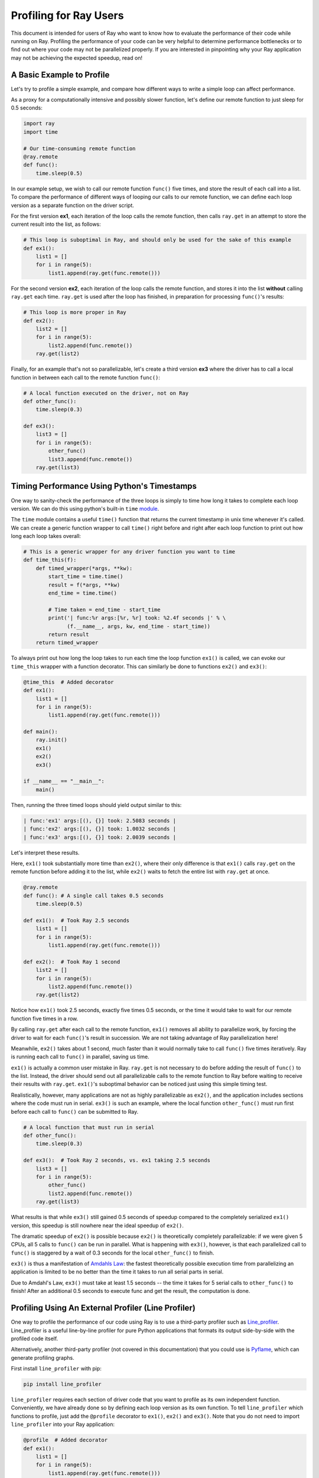 Profiling for Ray Users
=======================

This document is intended for users of Ray who want to know how to evaluate 
the performance of their code while running on Ray. Profiling the 
performance of your code can be very helpful to determine performance 
bottlenecks or to find out where your code may not be parallelized properly. 
If you are interested in pinpointing why your Ray application may not be 
achieving the expected speedup, read on!


A Basic Example to Profile
--------------------------

Let's try to profile a simple example, and compare how different ways to
write a simple loop can affect performance.

As a proxy for a computationally intensive and possibly slower function,
let's define our remote function to just sleep for 0.5 seconds:

.. code-block:: python

  import ray
  import time

  # Our time-consuming remote function
  @ray.remote
  def func():
      time.sleep(0.5)

In our example setup, we wish to call our remote function ``func()`` five 
times, and store the result of each call into a list. To compare the 
performance of different ways of looping our calls to our remote function, 
we can define each loop version as a separate function on the driver script.

For the first version **ex1**, each iteration of the loop calls the remote 
function, then calls ``ray.get`` in an attempt to store the current result 
into the list, as follows:

.. code-block:: python

  # This loop is suboptimal in Ray, and should only be used for the sake of this example
  def ex1():  
      list1 = []
      for i in range(5):
          list1.append(ray.get(func.remote()))

For the second version **ex2**, each iteration of the loop calls the remote 
function, and stores it into the list **without** calling ``ray.get`` each time. 
``ray.get`` is used after the loop has finished, in preparation for processing 
``func()``'s results:

.. code-block:: python

  # This loop is more proper in Ray
  def ex2():
      list2 = []
      for i in range(5):
          list2.append(func.remote())
      ray.get(list2)

Finally, for an example that's not so parallelizable, let's create a 
third version **ex3** where the driver has to call a local 
function in between each call to the remote function ``func()``:

.. code-block:: python

  # A local function executed on the driver, not on Ray
  def other_func():
      time.sleep(0.3)

  def ex3():
      list3 = []
      for i in range(5):
          other_func()
          list3.append(func.remote())
      ray.get(list3)


Timing Performance Using Python's Timestamps
--------------------------------------------

One way to sanity-check the performance of the three loops is simply to
time how long it takes to complete each loop version. We can do this using 
python's built-in ``time`` `module`_.

.. _`module`: https://docs.python.org/3/library/time.html

The ``time`` module contains a useful ``time()`` function that returns the 
current timestamp in unix time whenever it's called. We can create a generic 
function wrapper to call ``time()`` right before and right after each loop 
function to print out how long each loop takes overall:

.. code-block:: python

  # This is a generic wrapper for any driver function you want to time
  def time_this(f):
      def timed_wrapper(*args, **kw):
          start_time = time.time()
          result = f(*args, **kw)
          end_time = time.time()

          # Time taken = end_time - start_time
          print('| func:%r args:[%r, %r] took: %2.4f seconds |' % \
                (f.__name__, args, kw, end_time - start_time))
          return result
      return timed_wrapper

To always print out how long the loop takes to run each time the loop 
function ``ex1()`` is called, we can evoke our ``time_this`` wrapper with 
a function decorator. This can similarly be done to functions ``ex2()``
and ``ex3()``:

.. code-block:: python

  @time_this  # Added decorator
  def ex1():
      list1 = []
      for i in range(5):
          list1.append(ray.get(func.remote()))

  def main():
      ray.init()
      ex1()
      ex2()
      ex3()

  if __name__ == "__main__":
      main()

Then, running the three timed loops should yield output similar to this:

.. code-block:: bash

  | func:'ex1' args:[(), {}] took: 2.5083 seconds |
  | func:'ex2' args:[(), {}] took: 1.0032 seconds |
  | func:'ex3' args:[(), {}] took: 2.0039 seconds |

Let's interpret these results. 

Here, ``ex1()`` took substantially more time than ``ex2()``, where 
their only difference is that ``ex1()`` calls ``ray.get`` on the remote
function before adding it to the list, while ``ex2()`` waits to fetch the
entire list with ``ray.get`` at once.

.. code-block:: python

  @ray.remote
  def func(): # A single call takes 0.5 seconds
      time.sleep(0.5)

  def ex1():  # Took Ray 2.5 seconds
      list1 = []
      for i in range(5):
          list1.append(ray.get(func.remote()))

  def ex2():  # Took Ray 1 second
      list2 = []
      for i in range(5):
          list2.append(func.remote())
      ray.get(list2)

Notice how ``ex1()`` took 2.5 seconds, exactly five times 0.5 seconds, or 
the time it would take to wait for our remote function five times in a row. 

By calling ``ray.get`` after each call to the remote function, ``ex1()`` 
removes all ability to parallelize work, by forcing the driver to wait for 
each ``func()``'s result in succession. We are not taking advantage of Ray 
parallelization here! 

Meanwhile, ``ex2()`` takes about 1 second, much faster than it would normally 
take to call ``func()`` five times iteratively. Ray is running each call to 
``func()`` in parallel, saving us time. 

``ex1()`` is actually a common user mistake in Ray. ``ray.get`` is not 
necessary to do before adding the result of ``func()`` to the list. Instead, 
the driver should send out all parallelizable calls to the remote function 
to Ray before waiting to receive their results with ``ray.get``. ``ex1()``'s
suboptimal behavior can be noticed just using this simple timing test.

Realistically, however, many applications are not as highly parallelizable 
as ``ex2()``, and the application includes sections where the code must run in 
serial. ``ex3()`` is such an example, where the local function ``other_func()``
must run first before each call to ``func()`` can be submitted to Ray. 

.. code-block:: python

  # A local function that must run in serial
  def other_func():
      time.sleep(0.3)

  def ex3():  # Took Ray 2 seconds, vs. ex1 taking 2.5 seconds
      list3 = []
      for i in range(5):
          other_func()
          list2.append(func.remote())
      ray.get(list3)

What results is that while ``ex3()`` still gained 0.5 seconds of speedup 
compared to the completely serialized ``ex1()`` version, this speedup is
still nowhere near the ideal speedup of ``ex2()``. 

The dramatic speedup of ``ex2()`` is possible because ``ex2()`` is 
theoretically completely parallelizable: if we were given 5 CPUs, all 5 calls 
to ``func()`` can be run in parallel. What is happening with ``ex3()``, 
however, is that each parallelized call to ``func()`` is staggered by a wait 
of 0.3 seconds for the local ``other_func()`` to finish.

``ex3()`` is thus a manifestation of `Amdahls Law`_: the fastest theoretically 
possible execution time from parallelizing an application is limited to be 
no better than the time it takes to run all serial parts in serial. 

.. _`Amdahls Law`: https://en.wikipedia.org/wiki/Amdahl%27s_law

Due to Amdahl's Law, ``ex3()`` must take at least 1.5 
seconds -- the time it takes for 5 serial calls to ``other_func()`` to finish!
After an additional 0.5 seconds to execute func and get the result, the
computation is done.


Profiling Using An External Profiler (Line Profiler)
----------------------------------------------------

One way to profile the performance of our code using Ray is to use a third-party
profiler such as `Line_profiler`_. Line_profiler is a useful line-by-line
profiler for pure Python applications that formats its output side-by-side with
the profiled code itself. 

Alternatively, another third-party profiler (not covered in this documentation)
that you could use is `Pyflame`_, which can generate profiling graphs.

.. _`Line_profiler`: https://github.com/rkern/line_profiler
.. _`Pyflame`: https://github.com/uber/pyflame

First install ``line_profiler`` with pip:

.. code-block:: bash

  pip install line_profiler

``line_profiler`` requires each section of driver code that you want to profile as 
its own independent function. Conveniently, we have already done so by defining 
each loop version as its own function. To tell ``line_profiler`` which functions
to profile, just add the ``@profile`` decorator to ``ex1()``, ``ex2()`` and 
``ex3()``. Note that you do not need to import ``line_profiler`` into your Ray 
application:

.. code-block:: python

  @profile  # Added decorator
  def ex1():
      list1 = []
      for i in range(5):
          list1.append(ray.get(func.remote()))

  def main():
      ray.init()
      ex1()
      ex2()
      ex3()

  if __name__ == "__main__":
      main()

Then, when we want to execute our Python script from the command line, instead 
of ``python your_script_here.py``, we use the following shell command to run the 
script with ``line_profiler`` enabled:

.. code-block:: bash

  kernprof -l your_script_here.py 

This command runs your script and prints only your script's output as usual. 
``Line_profiler`` instead outputs its profiling results to a corresponding 
binary file called ``your_script_here.py.lprof``.

To read ``line_profiler``'s results to terminal, use this shell command:

.. code-block:: bash

  python -m line_profiler your_script_here.py.lprof

In our loop example, this command outputs results for ``ex1()`` as follows.
Note that execution time is given in units of 1e-06 seconds:

.. code-block:: bash

  Timer unit: 1e-06 s

  Total time: 2.50883 s
  File: your_script_here.py
  Function: ex1 at line 28

  Line #      Hits         Time  Per Hit   % Time  Line Contents
  ==============================================================
      29                                           @profile
      30                                           def ex1():
      31         1          3.0      3.0      0.0   list1 = []
      32         6         18.0      3.0      0.0   for i in range(5):
      33         5    2508805.0 501761.0    100.0     list1.append(ray.get(func.remote()))


Notice that each hit to ``list1.append(ray.get(func.remote()))`` at line 33 
takes the full 0.5 seconds waiting for ``func()`` to finish. Meanwhile, in 
``ex2()`` below, each call of ``func.remote()`` at line 40 only takes 0.127 ms, 
and the majority of the time (about 1 second) is spent on waiting for ``ray.get()`` 
at the end:


.. code-block:: bash

  Total time: 1.00357 s
  File: your_script_here.py
  Function: ex2 at line 35

  Line #      Hits         Time  Per Hit   % Time  Line Contents
  ==============================================================
      36                                           @profile
      37                                           def ex2():
      38         1          2.0      2.0      0.0   list2 = []
      39         6         13.0      2.2      0.0   for i in range(5):
      40         5        637.0    127.4      0.1     list2.append(func.remote())
      41         1    1002919.0 1002919.0     99.9    ray.get(list2)


And finally, ``line_profiler``'s output for ``ex3()``. Each call to 
``func.remote()`` at line 50 still take magnitudes faster than 0.5 seconds, 
showing that Ray is successfully parallelizing the remote calls. However, each 
call to the local function ``other_func()`` takes the full 0.3 seconds, 
totalling up to the guaranteed minimum application execution time of 1.5 
seconds:

.. code-block:: bash

  Total time: 2.00446 s
  File: basic_kernprof.py
  Function: ex3 at line 44

  Line #      Hits         Time  Per Hit   % Time  Line Contents
  ==============================================================
      44                                           @profile
      45                                           #@time_this
      46                                           def ex3():
      47         1          2.0      2.0      0.0   list3 = []
      48         6         13.0      2.2      0.0   for i in range(5):
      49         5    1501934.0 300386.8     74.9     other_func()
      50         5        917.0    183.4      0.0     list3.append(func.remote())
      51         1     501589.0 501589.0     25.0   ray.get(list3)


Profiling Using Python's CProfile
---------------------------------

A second way to profile the performance of your Ray application is to 
use Python's native cProfile `profiling module`_. Rather than tracking 
line-by-line of your application code, cProfile can give the total runtime
of each loop function, as well as list the number of calls made and
execution time of all function calls made within the profiled code. 

.. _`profiling module`: https://docs.python.org/3/library/profile.html#module-cProfile

Unlike ``line_profiler`` above, this detailed list of profiled function calls 
**includes** internal function calls and function calls made within Ray! 

However, similar to ``line_profiler``, cProfile can be enabled with minimal 
changes to your application code (given that each section of the code you want 
to profile is defined as its own function). To use cProfile, add an import 
statement, then replace calls to the loop functions as follows:

.. code-block:: python

  import cProfile  # Added import statement

  def ex1():
      list1 = []
      for i in range(5):
          list1.append(ray.get(func.remote()))

  def main():
      ray.init()
      cProfile.run('ex1()')  # Modified call to ex1
      cProfile.run('ex2()')
      cProfile.run('ex3()')

  if __name__ == "__main__":
      main()

Now, when executing your Python script, a cProfile list of profiled function 
calls will be outputted to terminal for each call made to ``cProfile.run()``.
At the very top of cProfile's output gives the total execution time for 
``'ex1()'``:

.. code-block:: bash

  601 function calls (595 primitive calls) in 2.509 seconds

Following is a snippet of profiled function calls for ``'ex1()'``. Most of 
these calls are quick and take around 0.000 seconds, so the functions of 
interest are the ones with non-zero execution times:

.. code-block:: bash

  ncalls  tottime  percall  cumtime  percall filename:lineno(function)
  ...
      1    0.000    0.000    2.509    2.509 your_script_here.py:31(ex1)
      5    0.000    0.000    0.001    0.000 remote_function.py:103(remote)
      5    0.000    0.000    0.001    0.000 remote_function.py:107(_submit)
  ...  
     10    0.000    0.000    0.000    0.000 worker.py:2459(__init__)
      5    0.000    0.000    2.508    0.502 worker.py:2535(get)
      5    0.000    0.000    0.000    0.000 worker.py:2695(get_global_worker)
     10    0.000    0.000    2.507    0.251 worker.py:374(retrieve_and_deserialize)
      5    0.000    0.000    2.508    0.502 worker.py:424(get_object)
      5    0.000    0.000    0.000    0.000 worker.py:514(submit_task)
  ...

The 5 separate calls to Ray's ``get``, taking the full 0.502 seconds each call, 
can be noticed at ``worker.py:2535(get)``. Meanwhile, the act of calling the 
remote function itself at ``remote_function.py:103(remote)`` only takes 0.001 
seconds over 5 calls, and thus is not the source of the slow performance of 
``ex1()``.


Profiling Ray Actors with cProfile
~~~~~~~~~~~~~~~~~~~~~~~~~~~~~~~~~~

Considering that the detailed output of cProfile can be quite different depending 
on what Ray functionalities we use, let us see what cProfile's output might look 
like if our example involved Actors (for an introduction to Ray actors, see our 
`Actor documentation here`_). 

.. _`Actor documentation here`: http://ray.readthedocs.io/en/latest/actors.html

Now, instead of looping over five calls to a remote function like in ``ex1``,
let's create a new example and loop over five calls to a remote function 
**inside an actor**. Our actor's remote function again just sleeps for 0.5
seconds:

.. code-block:: python

  # Our actor
  @ray.remote
  class Sleeper(object):  
      def __init__(self):
          self.sleepValue = 0.5

      # Equivalent to func(), but defined within an actor
      def actor_func(self):
          time.sleep(self.sleepValue)

Recalling the suboptimality of ``ex1``, let's first see what happens if we 
attempt to perform all five ``actor_func()`` calls within a single actor:

.. code-block:: python

  def ex4():
      # This is suboptimal in Ray, and should only be used for the sake of this example
      actor_example = Sleeper.remote()

      five_results = []
      for i in range(5):
          five_results.append(actor_example.actor_func.remote())

      # Wait until the end to call ray.get()
      ray.get(five_results)

We enable cProfile on this example as follows:

.. code-block:: python

  def main():
      ray.init()
      cProfile.run('ex4()') 

  if __name__ == "__main__":
      main()

Running our new Actor example, cProfile's abbreviated output is as follows:

.. code-block:: bash

  12519 function calls (11956 primitive calls) in 2.525 seconds

  ncalls  tottime  percall  cumtime  percall filename:lineno(function)
  ...
  1    0.000    0.000    0.015    0.015 actor.py:546(remote)
  1    0.000    0.000    0.015    0.015 actor.py:560(_submit)
  1    0.000    0.000    0.000    0.000 actor.py:697(__init__)
  ...
  1    0.000    0.000    2.525    2.525 your_script_here.py:63(ex4)
  ...
  9    0.000    0.000    0.000    0.000 worker.py:2459(__init__)
  1    0.000    0.000    2.509    2.509 worker.py:2535(get)
  9    0.000    0.000    0.000    0.000 worker.py:2695(get_global_worker)
  4    0.000    0.000    2.508    0.627 worker.py:374(retrieve_and_deserialize)
  1    0.000    0.000    2.509    2.509 worker.py:424(get_object)
  8    0.000    0.000    0.001    0.000 worker.py:514(submit_task)
  ...

It turns out that the entire example still took 2.5 seconds to execute, or the 
time for five calls to ``actor_func()`` to run in serial. We remember in ``ex1`` 
that this behavior was because we did not wait until after submitting all five 
remote function tasks to call ``ray.get()``, but we can verify on cProfile's
output line ``worker.py:2535(get)`` that ``ray.get()`` was only called once at 
the end, for 2.509 seconds. What happened? 

Looking at the cProfile output again, we notice that because we are now using 
actors, we are invoking corresponding methods in ``actor.py`` instead of in 
``remote_function.py``. Interestingly however, we only make a single call to 
``actor.py:560(_submit)``, instead of five, to submit our remote function task 
``action_func()`` to a worker instance:

.. code-block:: bash

  # cProfile output again from ex1:
  ncalls  tottime  percall  cumtime  percall filename:lineno(function)
  5    0.000    0.000    0.001    0.000 remote_function.py:103(remote)
  5    0.000    0.000    0.001    0.000 remote_function.py:107(_submit)

  # In comparison, from ex4:
  ncalls  tottime  percall  cumtime  percall filename:lineno(function)
  1    0.000    0.000    0.015    0.015 actor.py:546(remote)
  1    0.000    0.000    0.015    0.015 actor.py:560(_submit)

It turns out Ray cannot parallelize this example, because we have only 
initialized a single ``Sleeper`` actor. Because each actor is a single, 
stateful worker, our entire code is submitted and ran on a single worker the 
whole time.

To better parallelize the actors in ``ex4``, we can take advantage
that each call to ``actor_func()`` is independent, and instead
create five ``Sleeper`` actors. That way, we are creating five workers
that can run in parallel, instead of creating a single worker that 
can only handle one call to ``actor_func()`` at a time.

.. code-block:: python

  def ex4():
      # Modified to create five separate Sleepers
      five_actors = [Sleeper.remote() for i in range(5)]

      # Each call to actor_func now goes to a different Sleeper
      five_results = []
      for actor_example in five_actors:
          five_results.append(actor_example.actor_func.remote())

      ray.get(five_results)

cProfile now shows us calling on the ``actor.py`` remote function methods five 
times, and our example in total now takes only 1.5 seconds to run:

.. code-block:: bash 

  1378 function calls (1363 primitive calls) in 1.567 seconds

  ncalls  tottime  percall  cumtime  percall filename:lineno(function)
  ...
  5    0.000    0.000    0.002    0.000 actor.py:546(remote)
  5    0.000    0.000    0.002    0.000 actor.py:560(_submit)
  5    0.000    0.000    0.000    0.000 actor.py:697(__init__)
  ...
  1    0.000    0.000    1.566    1.566 your_script_here.py:71(ex4)
  ...
  21    0.000    0.000    0.000    0.000 worker.py:2459(__init__)
  1    0.000    0.000    1.564    1.564 worker.py:2535(get)
  25    0.000    0.000    0.000    0.000 worker.py:2695(get_global_worker)
  3    0.000    0.000    1.564    0.521 worker.py:374(retrieve_and_deserialize)
  1    0.000    0.000    1.564    1.564 worker.py:424(get_object)
  20    0.001    0.000    0.001    0.000 worker.py:514(submit_task)
  ...


Visualizing Tasks in the Ray Timeline
-------------------------------------
Profiling the performance of your Ray application doesn't need to be 
an eye-straining endeavor of interpreting numbers among hundreds of 
lines of text. Ray comes with its own visual web UI to visualize the 
parallelization (or lack thereof) of user tasks submitted to Ray!

This method does have its own limitations, however. The Ray Timeline 
can only show timing info about Ray tasks, and not timing for normal
Python functions. This can be an issue especially for debugging slow
Python code that is running on the driver, and not running as a task on 
one of the workers. The other profiling techniques above are options that 
do cover profiling normal Python functions.

Currently, whenever initializing Ray, a URL is generated and printed
in the terminal. This URL can be used to view Ray's web UI as a Jupyter 
notebook:

.. code-block:: bash

  ~$: python your_script_here.py

  Process STDOUT and STDERR is being redirected to /tmp/raylogs/.
  Waiting for redis server at 127.0.0.1:61150 to respond...
  Waiting for redis server at 127.0.0.1:21607 to respond...
  Starting local scheduler with the following resources: {'CPU': 4, 'GPU': 0}.

  ======================================================================
  View the web UI at http://localhost:8897/notebooks/ray_ui84907.ipynb?token=025e8ab295270a57fac209204b37349fdf34e037671a13ff
  ======================================================================

Ray's web UI attempts to run on localhost at port 8888, and if it fails 
it tries successive ports until it finds an open port. In this above 
example, it has opened on port 8897.

Because this web UI is only available as long as your Ray application 
is currently running, you may need to add a user prompt to prevent 
your Ray application from exiting once it has finished executing,  
such as below. You can then browse the web UI for as long as you like:

.. code-block:: python

  def main():
      ray.init()
      ex1()
      ex2()
      ex3()

      # Require user input confirmation before exiting
      hang = input('Examples finished executing. Press enter to exit:')

  if __name__ == "__main__":
      main()

Now, when executing your python script, you can access the Ray timeline
by copying the web UI URL into your web browser on the Ray machine. To 
load the web UI in the jupyter notebook, select **Kernel -> Restart and 
Run All** in the jupyter menu.

The Ray timeline can be viewed in the fourth cell of the UI notebook by 
using the task filter options, then clicking on the **View task timeline** 
button.

For example, here are the results of executing ``ex1()``, ``ex2()``, and 
``ex3()`` visualized in the Ray timeline. Each red block is a call to one 
of our user-defined remote functions, namely ``func()``, which sleeps for 
0.5 seconds:

.. image:: user-profiling-timeline.gif

(highlighted color boxes for ``ex1()``, ``ex2()``, and ``ex3()`` added for 
the sake of this example)

Note how ``ex1()`` executes all five calls to ``func()`` in serial, 
while ``ex2()`` and ``ex3()`` are able to parallelize their remote
function calls. 

Because we have 4 CPUs available on our machine, we can only able to 
execute up to 4 remote functions in parallel. So, the fifth call to the 
remote function in ``ex2()`` must wait until the first batch of ``func()`` 
calls is finished.

In ``ex3()``, because of the serial dependency on ``other_func()``, we 
aren't even able to use all 4 of our cores to parallelize calls to ``func()``.
The time gaps between the ``func()`` blocks are a result of staggering the
calls to ``func()`` in between waiting 0.3 seconds for ``other_func()``. 

Also, notice that due to the aforementioned limitation of the Ray timeline, 
``other_func()``, as a driver function and not a Ray task, is never 
visualized on the Ray timeline.

**For more on Ray's Web UI,** such as how to access the UI on a remote
node over ssh, or for troubleshooting installation, please see our 
`Web UI documentation section`_.

.. _`Web UI documentation section`: http://ray.readthedocs.io/en/latest/webui.html
